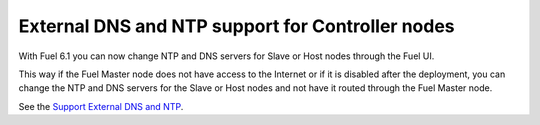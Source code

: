 
External DNS and NTP support for Controller nodes
-------------------------------------------------

With Fuel 6.1 you can now change NTP and DNS servers
for Slave or Host nodes through the Fuel UI.

This way if the Fuel Master node does not
have access to the Internet or if it is disabled
after the deployment, you can change the NTP
and DNS servers for the Slave or Host nodes and not
have it routed through the Fuel Master node.

See the `Support External DNS and NTP
<https://blueprints.launchpad.net/fuel/+spec/external-dns-ntp-support>`_.
